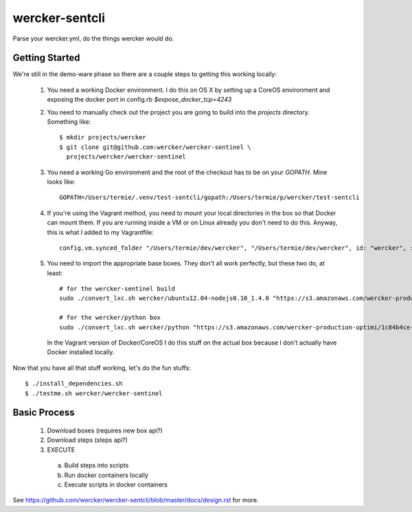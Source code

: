 wercker-sentcli
===============

Parse your wercker.yml, do the things wercker would do.


Getting Started
---------------

We're still in the demo-ware phase so there are a couple steps to getting
this working locally:

  1. You need a working Docker environment. I do this on OS X by setting up
     a CoreOS environment and exposing the docker port in config.rb
     `$expose_docker_tcp=4243`
  2. You need to manually check out the project you are going to build into
     the `projects` directory. Something like::
       $ mkdir projects/wercker
       $ git clone git@github.com:wercker/wercker-sentinel \
         projects/wercker/wercker-sentinel

  3. You need a working Go environment and the root of the checkout has to
     be on your `GOPATH`. Mine looks like::

       GOPATH=/Users/termie/.venv/test-sentcli/gopath:/Users/termie/p/wercker/test-sentcli

  4. If you're using the Vagrant method, you need to mount your local
     directories in the box so that Docker can mount them. If you are
     running inside a VM or on Linux already you don't need to do this.
     Anyway, this is what I added to my Vagrantfile::

       config.vm.synced_folder "/Users/termie/dev/wercker", "/Users/termie/dev/wercker", id: "wercker", :nfs => true, :mount_options => ['nolock,vers=3,udp']

  5. You need to import the appropriate base boxes. They don't all work
     perfectly, but these two do, at least::

       # for the wercker-sentinel build
       sudo ./convert_lxc.sh wercker/ubuntu12.04-nodejs0.10_1.4.0 "https://s3.amazonaws.com/wercker-production-optimi/146e3d62-f6aa-432e-a4d1-25093bebb748"

       # for the wercker/python box
       sudo ./convert_lxc.sh wercker/python "https://s3.amazonaws.com/wercker-production-optimi/1c84b4ce-2c0a-42d5-931a-9f07721de53e"

     In the Vagrant version of Docker/CoreOS I do this stuff on the actual box
     because I don't actually have Docker installed locally.


Now that you have all that stuff working, let's do the fun stuffs::

  $ ./install_dependencies.sh
  $ ./testme.sh wercker/wercker-sentinel







Basic Process
-------------

  1. Download boxes  (requires new box api?)
  2. Download steps (steps api?)
  3. EXECUTE
    a. Build steps into scripts
    b. Run docker containers locally
    c. Execute scripts in docker containers

See https://github.com/wercker/wercker-sentcli/blob/master/docs/design.rst for more.
